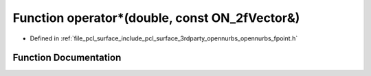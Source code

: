 .. _exhale_function_opennurbs__fpoint_8h_1a2f9a0bc2e3b03b806e576962d3271d4a:

Function operator\*(double, const ON_2fVector&)
===============================================

- Defined in :ref:`file_pcl_surface_include_pcl_surface_3rdparty_opennurbs_opennurbs_fpoint.h`


Function Documentation
----------------------


.. doxygenfunction:: operator*(double, const ON_2fVector&)

